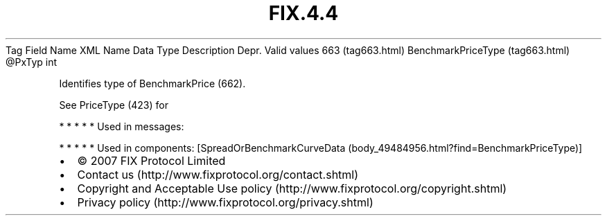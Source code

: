 .TH FIX.4.4 "" "" "Tag #663"
Tag
Field Name
XML Name
Data Type
Description
Depr.
Valid values
663 (tag663.html)
BenchmarkPriceType (tag663.html)
\@PxTyp
int
.PP
Identifies type of BenchmarkPrice (662).
.PP
See PriceType (423) for
.PP
   *   *   *   *   *
Used in messages:
.PP
   *   *   *   *   *
Used in components:
[SpreadOrBenchmarkCurveData (body_49484956.html?find=BenchmarkPriceType)]

.PD 0
.P
.PD

.PP
.PP
.IP \[bu] 2
© 2007 FIX Protocol Limited
.IP \[bu] 2
Contact us (http://www.fixprotocol.org/contact.shtml)
.IP \[bu] 2
Copyright and Acceptable Use policy (http://www.fixprotocol.org/copyright.shtml)
.IP \[bu] 2
Privacy policy (http://www.fixprotocol.org/privacy.shtml)
